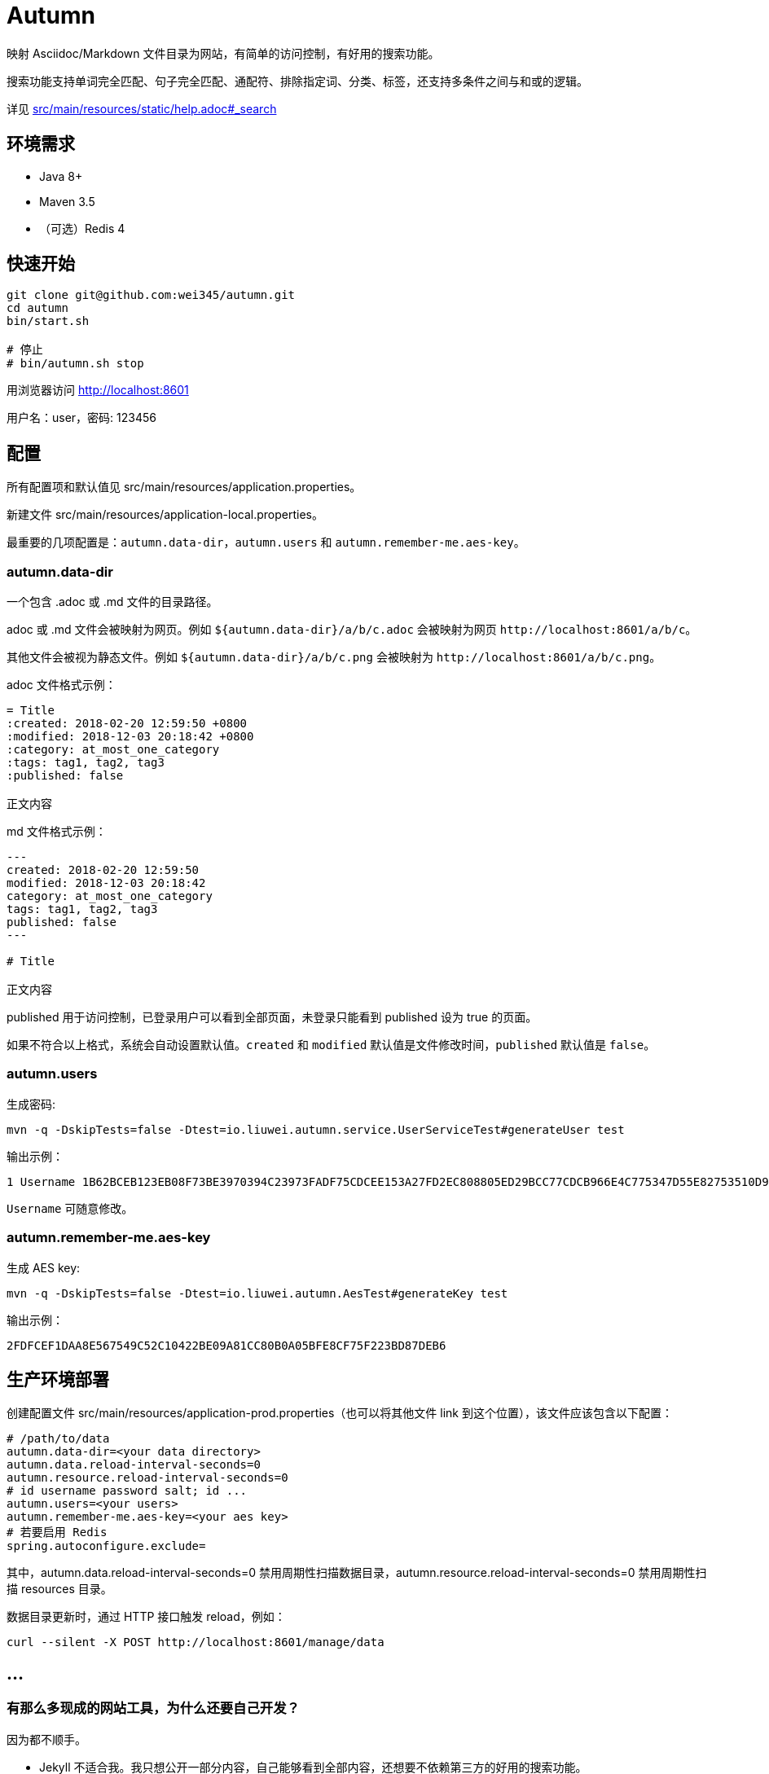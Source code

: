 = Autumn

映射 Asciidoc/Markdown 文件目录为网站，有简单的访问控制，有好用的搜索功能。

搜索功能支持单词完全匹配、句子完全匹配、通配符、排除指定词、分类、标签，还支持多条件之间与和或的逻辑。

详见 link:src/main/resources/static/help.adoc#_search[]

== 环境需求

* Java 8+
* Maven 3.5
* （可选）Redis 4

== 快速开始

[source,bash]
----
git clone git@github.com:wei345/autumn.git
cd autumn
bin/start.sh

# 停止
# bin/autumn.sh stop
----

用浏览器访问 http://localhost:8601

用户名：user，密码: 123456

== 配置

所有配置项和默认值见 src/main/resources/application.properties。

新建文件 src/main/resources/application-local.properties。

最重要的几项配置是：`autumn.data-dir`，`autumn.users` 和 `autumn.remember-me.aes-key`。

=== autumn.data-dir

一个包含 .adoc 或 .md 文件的目录路径。

.adoc 或 .md 文件会被映射为网页。例如 `${autumn.data-dir}/a/b/c.adoc` 会被映射为网页 `+http://localhost:8601/a/b/c+`。

其他文件会被视为静态文件。例如 `${autumn.data-dir}/a/b/c.png` 会被映射为 `+http://localhost:8601/a/b/c.png+`。

.adoc 文件格式示例：
[source,asciidoc]
----
= Title
:created: 2018-02-20 12:59:50 +0800
:modified: 2018-12-03 20:18:42 +0800
:category: at_most_one_category
:tags: tag1, tag2, tag3
:published: false

正文内容
----

.md 文件格式示例：
[source,markdown]
----
---
created: 2018-02-20 12:59:50
modified: 2018-12-03 20:18:42
category: at_most_one_category
tags: tag1, tag2, tag3
published: false
---

# Title

正文内容
----

published 用于访问控制，已登录用户可以看到全部页面，未登录只能看到 published 设为 true 的页面。

如果不符合以上格式，系统会自动设置默认值。`created` 和 `modified` 默认值是文件修改时间，`published` 默认值是 `false`。

=== autumn.users

生成密码:

[source,bash]
----
mvn -q -DskipTests=false -Dtest=io.liuwei.autumn.service.UserServiceTest#generateUser test
----

输出示例：

[source,text]
----
1 Username 1B62BCEB123EB08F73BE3970394C23973FADF75CDCEE153A27FD2EC808805ED29BCC77CDCB966E4C775347D55E82753510D9E8154387BB7286D8CBAF9E68324A 75F0FF8B5CF34B050491DBB9F0BBF85F;
----

`Username` 可随意修改。

=== autumn.remember-me.aes-key

生成 AES key:

[source,bash]
----
mvn -q -DskipTests=false -Dtest=io.liuwei.autumn.AesTest#generateKey test
----

输出示例：

[source,text]
----
2FDFCEF1DAA8E567549C52C10422BE09A81CC80B0A05BFE8CF75F223BD87DEB6
----

== 生产环境部署

创建配置文件 src/main/resources/application-prod.properties（也可以将其他文件 link 到这个位置），该文件应该包含以下配置：

[source,properties]
----
# /path/to/data
autumn.data-dir=<your data directory>
autumn.data.reload-interval-seconds=0
autumn.resource.reload-interval-seconds=0
# id username password salt; id ...
autumn.users=<your users>
autumn.remember-me.aes-key=<your aes key>
# 若要启用 Redis
spring.autoconfigure.exclude=
----

其中，autumn.data.reload-interval-seconds=0 禁用周期性扫描数据目录，autumn.resource.reload-interval-seconds=0 禁用周期性扫描 resources 目录。

数据目录更新时，通过 HTTP 接口触发 reload，例如：

[source,bash]
----
curl --silent -X POST http://localhost:8601/manage/data
----

== ...

=== 有那么多现成的网站工具，为什么还要自己开发？

因为都不顺手。

* Jekyll 不适合我。我只想公开一部分内容，自己能够看到全部内容，还想要不依赖第三方的好用的搜索功能。
* WordPress 不适合我。我不喜欢在网页的小窗口内编辑文本，不，大窗口也不喜欢，我更喜欢用强大的文本编辑器编辑文本。
* DokuWiki 不适合我。同上。
* 其他，试过一些，也不适合我。

我曾经改造过 DokuWiki，用 git 同步数据，自动刷新索引，把文件扩展名从 .txt 改为 .md，增加 front matter 支持，Sidebar 可折叠等。DokuWiki 有很多我不需要的功能和逻辑，对于改造来说都是负担，改造成本很高，考虑到将来要支持 category、tags、blog，还有很高的改造成本。

不如自己开发，比改造一个现有的东西更可控更省时间，每一处都按照自己的喜好来做，访问速度更快，用起来更顺手。

